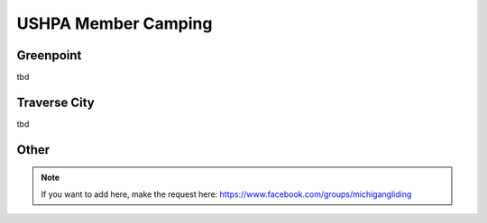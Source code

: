 ************************************************
USHPA Member Camping 
************************************************



Greenpoint
===============

tbd

Traverse City
===============

tbd

Other
===================

.. note:: If you want to add here, make the request here: https://www.facebook.com/groups/michigangliding